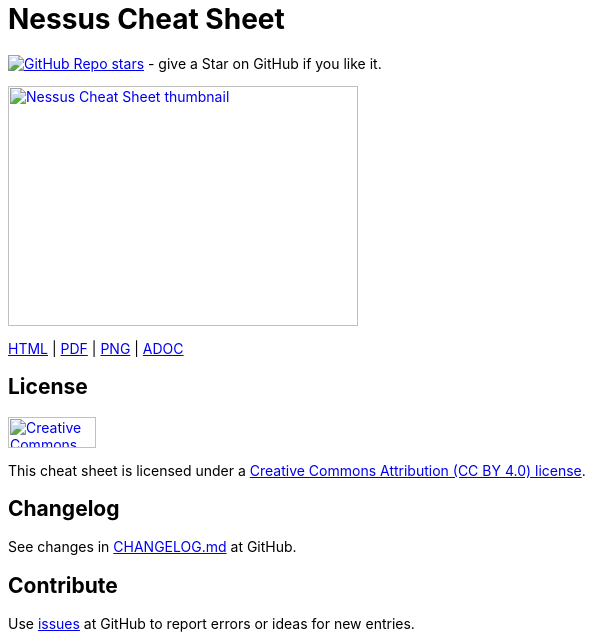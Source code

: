 = Nessus Cheat Sheet
:stylesdir: stylesheets
:stylesheet: asciidoc-style-limberduck.css
:nofooter:
:docinfo1:

image:https://img.shields.io/github/stars/LimberDuck/nessus-cheat-sheet?label=Stars%20from%20users&style=social[GitHub Repo stars,link="https://github.com/LimberDuck/nessus-cheat-sheet"] - give a Star on GitHub if you like it.

image:https://raw.githubusercontent.com/limberduck/nessus-cheat-sheet/gh-pages/nessus-cheat-sheet-10p.png[Nessus Cheat Sheet thumbnail, 350, 240, role="thumb",link="https://limberduck.github.io/nessus-cheat-sheet/nessus-cheat-sheet.pdf",window="_blank"]

https://limberduck.github.io/nessus-cheat-sheet/nessus-cheat-sheet.html[HTML,window="_blank"] 
|
https://limberduck.github.io/nessus-cheat-sheet/nessus-cheat-sheet.pdf[PDF,window="_blank"]
|
https://raw.githubusercontent.com/LimberDuck/nessus-cheat-sheet/gh-pages/nessus-cheat-sheet.png[PNG,window="_blank"]
|
https://github.com/LimberDuck/nessus-cheat-sheet/blob/main/nessus-cheat-sheet.adoc[ADOC,window="_blank"]

== License

image:https://mirrors.creativecommons.org/presskit/buttons/88x31/png/by.png[Creative Commons Attribution (CC BY 4.0) license, 88, 31, link="https://creativecommons.org/licenses/by/4.0/deed.en",window="_blank"]

This cheat sheet is licensed under a https://creativecommons.org/licenses/by/4.0/deed.en[Creative Commons Attribution (CC BY 4.0) license].

== Changelog

See changes in https://github.com/LimberDuck/nessus-cheat-sheet/blob/master/CHANGELOG.md[CHANGELOG.md] at GitHub.

== Contribute

Use https://github.com/LimberDuck/nessus-cheat-sheet/issues[issues] at GitHub to report errors or ideas for new entries.